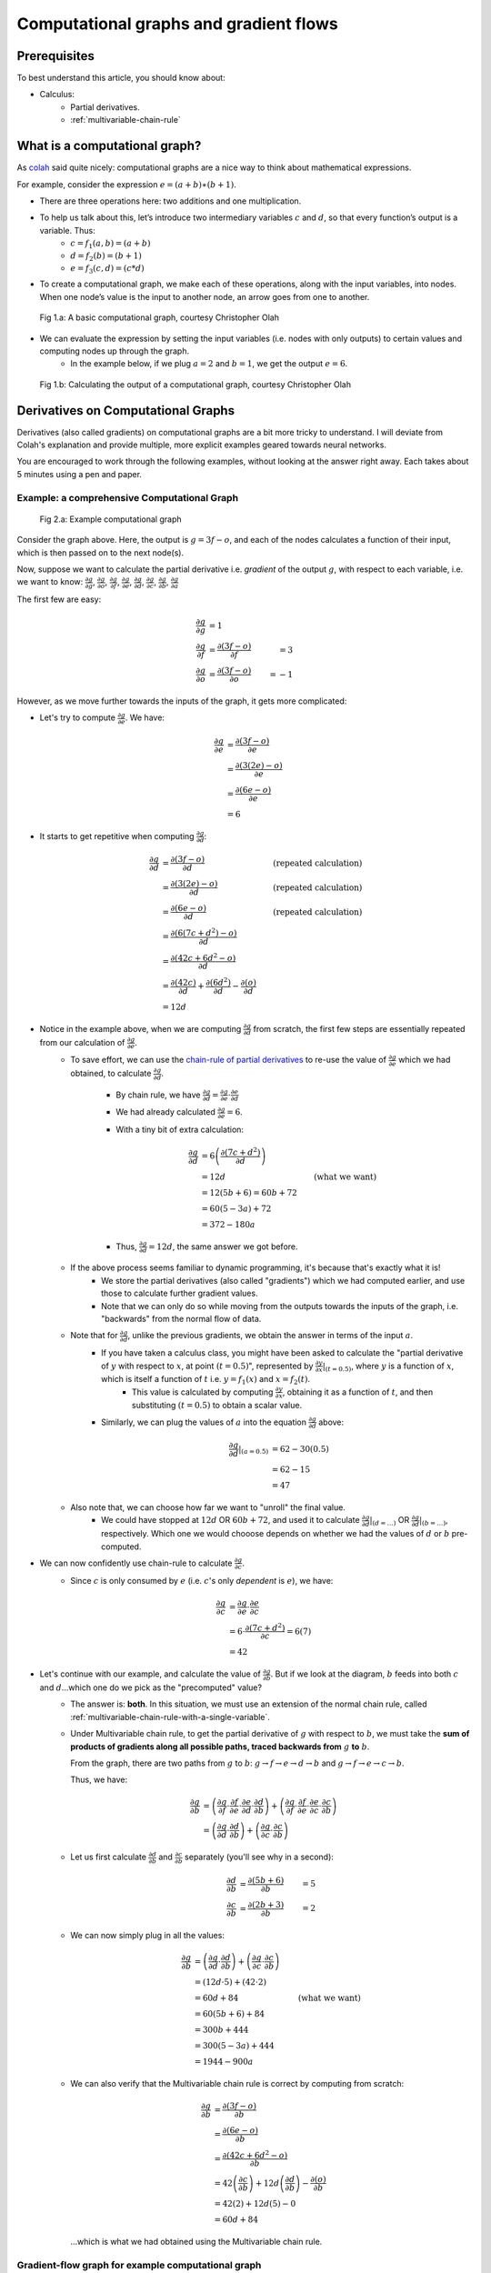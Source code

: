 ===================================================================================================
Computational graphs and gradient flows
===================================================================================================

Prerequisites
===================================================================================================

To best understand this article, you should know about:

* Calculus:
    * Partial derivatives.
    * :ref:`multivariable-chain-rule`



What is a computational graph?
===================================================================================================


As `colah <http://colah.github.io/posts/2015-08-Backprop/>`_ said quite nicely: computational graphs are a nice way to think about mathematical expressions.

For example, consider the expression :math:`e = (a+b) ∗ (b+1)`.

* There are three operations here: two additions and one multiplication. 
* To help us talk about this, let’s introduce two intermediary variables :math:`c` and :math:`d`, so that every function’s output is a variable. Thus:
    * :math:`c = f_1(a, b) = (a + b)`
    * :math:`d = f_2(b) = (b + 1)`
    * :math:`e = f_3(c, d) = (c * d)`
* To create a computational graph, we make each of these operations, along with the input variables, into nodes. When one node’s value is the input to another node, an arrow goes from one to another.

.. figure:: /_static/img/neural-networks/computational-graphs/colah-blog-basic-computational-graph.png
    :alt: Fig 1.a: A basic computational graph, courtesy Christopher Olah

    Fig 1.a: A basic computational graph, courtesy Christopher Olah

* We can evaluate the expression by setting the input variables (i.e. nodes with only outputs) to certain values and computing nodes up through the graph.
    * In the example below, if we plug :math:`a = 2` and :math:`b = 1`, we get the output :math:`e = 6`.


.. figure:: /_static/img/neural-networks/computational-graphs/colah-blog-basic-computational-graph-calculate.png
    :alt: Fig 1.b: Calculating the output of a computational graph, courtesy Christopher Olah

    Fig 1.b: Calculating the output of a computational graph, courtesy Christopher Olah



Derivatives on Computational Graphs
===================================================================================================

Derivatives (also called gradients) on computational graphs are a bit more tricky to understand. I will deviate from Colah's explanation and provide multiple, more explicit examples geared towards neural networks.

You are encouraged to work through the following examples, without looking at the answer right away. Each takes about 5 minutes using a pen and paper.

Example: a comprehensive Computational Graph
---------------------------------------------------------------------------------------------------


.. figure:: /_static/img/neural-networks/computational-graphs/computational-graphs-ex-1.png
    :alt: Fig 2.a: Example computational graph

    Fig 2.a: Example computational graph

Consider the graph above. Here, the output is :math:`g = 3f - o`, and each of the nodes calculates a function of their input, which is then passed on to the next node(s).

Now, suppose we want to calculate the partial derivative i.e. *gradient* of the output :math:`g`, with respect to each variable, i.e. we want to know: :math:`\frac{\partial g}{\partial g}`, :math:`\frac{\partial g}{\partial o}`, :math:`\frac{\partial g}{\partial f}`, :math:`\frac{\partial g}{\partial e}`, :math:`\frac{\partial g}{\partial d}`, :math:`\frac{\partial g}{\partial c}`, :math:`\frac{\partial g}{\partial b}`, :math:`\frac{\partial g}{\partial a}`

The first few are easy:

  .. math::

    \frac{\partial g}{\partial g} &= 1 & \\
    \frac{\partial g}{\partial f} &= \frac{\partial (3f - o)}{\partial f} &= 3 \\
    \frac{\partial g}{\partial o} &= \frac{\partial (3f - o)}{\partial o} &= -1


However, as we move further towards the inputs of the graph, it gets more complicated:

* Let's try to compute :math:`\frac{\partial g}{\partial e}`. We have:

  .. math::

    \frac{\partial g}{\partial e} &= \frac{\partial (3f-o)}{\partial e} \\
    &= \frac{\partial (3(2e)-o)}{\partial e} \\
    &= \frac{\partial (6e-o)}{\partial e} \\
    &= 6

* It starts to get repetitive when computing :math:`\frac{\partial g}{\partial d}`:

  .. math::

    \frac{\partial g}{\partial d} &= \frac{\partial (3f-o)}{\partial d} & \text{(repeated calculation)} \\
    &= \frac{\partial (3(2e)-o)}{\partial d} & \text{(repeated calculation)} \\
    &= \frac{\partial (6e-o)}{\partial d} & \text{(repeated calculation)} \\
    &= \frac{\partial (6(7c + d^2) -o)}{\partial d} \\
    &= \frac{\partial (42c + 6d^2 -o)}{\partial d} \\
    &= \frac{\partial (42c)}{\partial d} + \frac{\partial (6d^2)}{\partial d} - \frac{\partial (o)}{\partial d} \\
    &= 12d

* Notice in the example above, when we are computing :math:`\frac{\partial g}{\partial d}` from scratch, the first few steps are essentially repeated from our calculation of :math:`\frac{\partial g}{\partial e}`.
    * To save effort, we can use the `chain-rule of partial derivatives <https://en.wikipedia.org/wiki/Chain_rule#Higher_dimensions>`_ to re-use the value of :math:`\frac{\partial g}{\partial e}` which we had obtained, to calculate :math:`\frac{\partial g}{\partial d}`.

        * By chain rule, we have :math:`\frac{\partial g}{\partial d} = \frac{\partial g}{\partial e}\cdot \frac{\partial e}{\partial d}`
        
        * We had already calculated :math:`\frac{\partial g}{\partial e} = 6`.

        * With a tiny bit of extra calculation:

          .. math::

            \frac{\partial g}{\partial d} &= 6 \left( \frac{\partial (7c + d^2)}{\partial d} \right) \\
              &= 12d & \text{(what we want)} \\
              &= 12(5b + 6) = 60b + 72 \\
              &= 60(5 - 3a) + 72 \\
              &= 372 - 180a

        * Thus, :math:`\frac{\partial g}{\partial d} = 12d`, the same answer we got before.

    * If the above process seems familiar to dynamic programming, it's because that's exactly what it is!
        * We store the partial derivatives (also called "gradients") which we had computed earlier, and use those to calculate further gradient values. 

        * Note that we can only do so while moving from the outputs towards the inputs of the graph, i.e. "backwards" from the normal flow of data.

    * Note that for :math:`\frac{\partial g}{\partial d}`, unlike the previous gradients, we obtain the answer in terms of the input :math:`a`.
        * If you have taken a calculus class, you might have been asked to calculate the "partial derivative of :math:`y` with respect to :math:`x`, at point :math:`(t=0.5)`", represented by :math:`\frac{\partial y}{\partial x}|_{(t=0.5)}`, where :math:`y` is a function of :math:`x`, which is itself a function of :math:`t` i.e. :math:`y=f_1(x)` and :math:`x=f_2(t)`.
            * This value is calculated by computing :math:`\frac{\partial y}{\partial x}`, obtaining it as a function of :math:`t`, and then substituting :math:`(t=0.5)` to obtain a scalar value.

        * Similarly, we can plug the values of :math:`a` into the equation :math:`\frac{\partial g}{\partial d}` above:

          .. math::

            \frac{\partial g}{\partial d}|_{(a=0.5)} &= 62 - 30(0.5) \\
            &= 62 - 15 \\
            &= 47

    * Also note that, we can choose how far we want to "unroll" the final value. 
        * We could have stopped at :math:`12d` OR :math:`60b + 72`, and used it to calculate :math:`\frac{\partial g}{\partial d}|_{(d=\dots)}` OR :math:`\frac{\partial g}{\partial d}|_{(b=\dots)}`, respectively. Which one we would chooose depends on whether we had the values of :math:`d` or :math:`b` pre-computed. 
* We can now confidently use chain-rule to calculate :math:`\frac{\partial g}{\partial c}`.
    * Since :math:`c` is only consumed by :math:`e` (i.e. :math:`c`'s only *dependent* is :math:`e`), we have:
    
      .. math::

        \frac{\partial g}{\partial c} &= \frac{\partial g}{\partial e} \cdot \frac{\partial e}{\partial c} \\ 
        &= 6 \cdot \frac{\partial (7c + d^2)}{\partial c} = 6(7) \\
        &= 42
    
* Let's continue with our example, and calculate the value of :math:`\frac{\partial g}{\partial b}`. But if we look at the diagram, :math:`b` feeds into both :math:`c` and :math:`d`...which one do we pick as the "precomputed" value?
    * The answer is: **both**. In this situation, we must use an extension of the normal chain rule, called :ref:`multivariable-chain-rule-with-a-single-variable`.

    * Under Multivariable chain rule, to get the partial derivative of :math:`g` with respect to :math:`b`, we must take the **sum of products of gradients along all possible paths, traced backwards from** :math:`g` **to** :math:`b`.
      
      From the graph, there are two paths from :math:`g` to :math:`b`: :math:`g \rightarrow f \rightarrow e \rightarrow d \rightarrow b` and :math:`g \rightarrow f \rightarrow e \rightarrow c \rightarrow b`. 

      Thus, we have:

      .. math::

        \frac{\partial g}{\partial b}
        &= 
        \left( \frac{\partial g}{\partial f} \cdot \frac{\partial f}{\partial e} \cdot \frac{\partial e}{\partial d} \cdot \frac{\partial d}{\partial b} \right)
          + 
        \left( \frac{\partial g}{\partial f} \cdot \frac{\partial f}{\partial e} \cdot \frac{\partial e}{\partial c} \cdot \frac{\partial c}{\partial b} \right)  \\ 
        &= 
        \left( \frac{\partial g}{\partial d} \cdot \frac{\partial d}{\partial b} \right)
          + 
        \left( \frac{\partial g}{\partial c} \cdot \frac{\partial c}{\partial b} \right)


    * Let us first calculate :math:`\frac{\partial d}{\partial b}` and :math:`\frac{\partial c}{\partial b}` separately (you'll see why in a second):
    
      .. math::
        
        \frac{\partial d}{\partial b} &= \frac{\partial (5b + 6)}{\partial b} &= 5 \\
        \frac{\partial c}{\partial b} &= \frac{\partial (2b + 3)}{\partial b} &= 2
        

    * We can now simply plug in all the values:

      .. math::

        \frac{\partial g}{\partial b}
          &= 
          \left( \frac{\partial g}{\partial d} \cdot \frac{\partial d}{\partial b} \right)
          + 
          \left( \frac{\partial g}{\partial c} \cdot \frac{\partial c}{\partial b} \right) \\
          &= (12d \cdot 5) + (42 \cdot 2) \\
          & = 60d + 84 & \text{(what we want)} \\
          &= 60(5b + 6) + 84 \\
          &= 300b + 444 \\ 
          &= 300(5 - 3a) + 444 \\
          &= 1944 - 900a

    * We can also verify that the Multivariable chain rule is correct by computing from scratch:

      .. math::

        \frac{\partial g}{\partial b} &= \frac{\partial (3f-o)}{\partial b} \\
        &= \frac{\partial (6e - o)}{\partial b} \\
        &= \frac{\partial (42c + 6d^2 - o)}{\partial b} \\
        &= 42 \left( \frac{\partial c}{\partial b} \right) + 12d \left( \frac{\partial d}{\partial b} \right) - \frac{\partial (o)}{\partial b} \\
        &= 42(2) + 12d(5) - 0 \\
        &= 60d + 84

      ...which is what we had obtained using the Multivariable chain rule.



Gradient-flow graph for example computational graph
---------------------------------------------------------------------------------------------------

.. _Gradient-flow-graph–for-above-example:

.. figure:: /_static/img/neural-networks/computational-graphs/computational-graphs-ex-1-gradients.png
    :alt: Fig 2.b: Gradient-flow graph for above example

    Fig 2.b: Gradient-flow graph for above example

* We can think of the above computation as gradients (i.e. partial derivatives) flowing from the output(s) towards the input(s) of a computational graph, and construct the respective *gradient-flow graph*, shown in :ref:`Gradient-flow-graph–for-above-example`.
    * In this graph, the edges represent the partial derivative between the two nodes connected by the edge.
    
    * To get the gradient of a particular node w.r.t. the output, we **consider gradients along all paths from the output to that node**.
    
    * As we traverse edges along a particular path from the output to the input, we multiply by the gradients we encounter.
        * E.g. to get :math:`\frac{\partial g}{\partial e}`, we multiply :math:`\frac{\partial g}{\partial f} \cdot \frac{\partial f}{\partial e}`
    
    * As for :math:`\frac{\partial g}{\partial c}`: despite the **fork** at :math:`e`, there is only one path from :math:`g` to :math:`c`, which is :math:`g \rightarrow f \rightarrow e \rightarrow c` . Thus:

      .. math::

        \frac{\partial g}{\partial c}
        = \frac{\partial g}{\partial f} \cdot \frac{\partial f}{\partial e} \cdot \frac{\partial e}{\partial c}

      The same holds true for :math:`\frac{\partial g}{\partial d}`.

    * When two or more paths in a gradient-flow graph **join** at a node (such as :math:`b`) we must sum up the product of gradients along all of these paths:

      .. math::
        
        \frac{\partial g}{\partial b} = \left( \frac{\partial g}{\partial f} \cdot \frac{\partial f}{\partial e} \cdot \frac{\partial e}{\partial d} \cdot \frac{\partial d}{\partial b} \right) + \left( \frac{\partial g}{\partial f} \cdot \frac{\partial f}{\partial e} \cdot \frac{\partial e}{\partial c} \cdot \frac{\partial c}{\partial b} \right)
        


      A more intuitive grouping is possible, based on the flow:

      .. math::

        \frac{\partial g}{\partial b} = \frac{\partial g}{\partial f} \cdot \frac{\partial f}{\partial e} \cdot \left( \frac{\partial e}{\partial d} \cdot \frac{\partial d}{\partial b} + \frac{\partial e}{\partial c} \cdot \frac{\partial c}{\partial b} \right)
        
      The term in the parenthesis above represents the subgraph :math:`bcde`, which forks at :math:`e` and joins at :math:`b`. We can calculate the gradient of such subgraphs as an independent block:

      .. math:: 

        \frac{\partial e}{\partial b} = \frac{\partial e}{\partial d} \cdot \frac{\partial d}{\partial b} + \frac{\partial e}{\partial c} \cdot \frac{\partial c}{\partial b}


* We can actually use the gradient-flow graph to get the partial derivative of *any* variable (not just the final output) with respect to any variable it depends on. 

  E.g. if we wanted :math:`\frac{\partial f}{\partial d}`, we would just have to look at the edges along all paths from :math:`f` to :math:`d` and trace the path of gradients accordingly:

  .. math::
    \frac{\partial f}{\partial d} = \frac{\partial f}{\partial e} \cdot \frac{\partial e}{\partial d}


* Let us now use our knowledge to calculate :math:`\frac{\partial g}{\partial a}`.
    * Peeking at the gradient flow graph, we see that there is only one gradient flowing into :math:`a`. This, we can use our basic chain rule:

      .. math::

        \frac{\partial g}{\partial a} &= \frac{\partial g}{\partial b} \cdot \frac{\partial b}{\partial a} \\
        &= (1944 - 900a)(-3) \\
        &= 2700a - 5832

    * Remember: we store and re-use the values we had already calculated. To obtain any new gradient value, we only have to calculate the gradient on each of the final edge incoming to the target node, on the gradient-flow graph. Here, that is :math:`\frac{\partial b}{\partial a}`. We then reuse the already-computed values of gradients to fill the rest of the chain (here, :math:`\frac{\partial g}{\partial b}`).

.. General derivatives of a Computational Graph
.. ---------------------------------------------------------------------------------------------------

References
===================================================================================================

* `http://colah.github.io/posts/2015-08-Backprop/ <http://colah.github.io/posts/2015-08-Backprop/>`_
* `http://www.deepideas.net/deep-learning-from-scratch-i-computational-graphs/ <http://www.deepideas.net/deep-learning-from-scratch-i-computational-graphs/>`_

